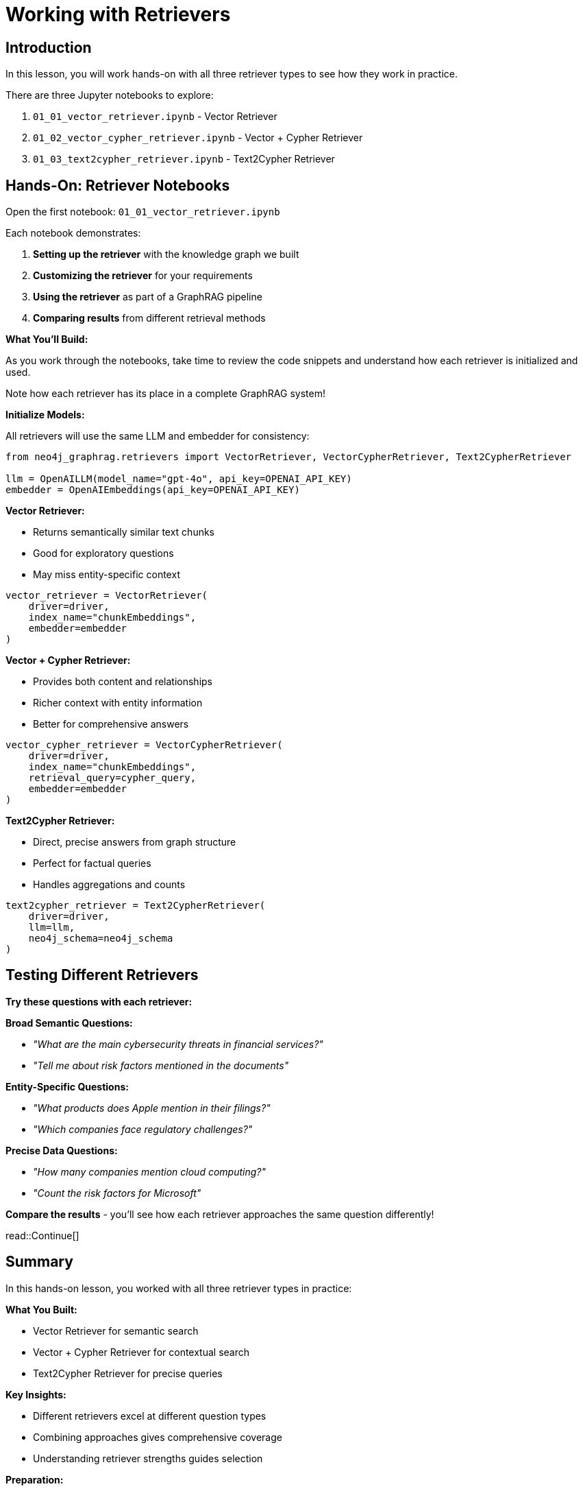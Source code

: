 = Working with Retrievers
:type: challenge
:order: 3

[.slide.discrete]
== Introduction
In this lesson, you will work hands-on with all three retriever types to see how they work in practice.

There are three Jupyter notebooks to explore:

. `01_01_vector_retriever.ipynb` - Vector Retriever
. `01_02_vector_cypher_retriever.ipynb` - Vector + Cypher Retriever
. `01_03_text2cypher_retriever.ipynb` - Text2Cypher Retriever

[.slide]
== Hands-On: Retriever Notebooks

Open the first notebook: `01_01_vector_retriever.ipynb`

Each notebook demonstrates:

1. **Setting up the retriever** with the knowledge graph we built
2. **Customizing the retriever** for your requirements
3. **Using the retriever** as part of a GraphRAG pipeline
4. **Comparing results** from different retrieval methods

[.transcript-only]
====

**What You'll Build:**

As you work through the notebooks, take time to review the code snippets and understand how each retriever is initialized and used.

Note how each retriever has its place in a complete GraphRAG system!

**Initialize Models:**

All retrievers will use the same LLM and embedder for consistency:

[source, python]
----
from neo4j_graphrag.retrievers import VectorRetriever, VectorCypherRetriever, Text2CypherRetriever

llm = OpenAILLM(model_name="gpt-4o", api_key=OPENAI_API_KEY)
embedder = OpenAIEmbeddings(api_key=OPENAI_API_KEY)
----

**Vector Retriever:**

- Returns semantically similar text chunks
- Good for exploratory questions
- May miss entity-specific context

[source, python]
----
vector_retriever = VectorRetriever(
    driver=driver,
    index_name="chunkEmbeddings", 
    embedder=embedder
)
----

**Vector + Cypher Retriever:**

- Provides both content and relationships
- Richer context with entity information
- Better for comprehensive answers

[source, python]
----
vector_cypher_retriever = VectorCypherRetriever(
    driver=driver,
    index_name="chunkEmbeddings",
    retrieval_query=cypher_query,
    embedder=embedder
)
----

**Text2Cypher Retriever:**

- Direct, precise answers from graph structure
- Perfect for factual queries
- Handles aggregations and counts

[source, python]
----
text2cypher_retriever = Text2CypherRetriever(
    driver=driver,
    llm=llm,
    neo4j_schema=neo4j_schema
)
----
====

[.slide]
== Testing Different Retrievers

**Try these questions with each retriever:**

**Broad Semantic Questions:**

- _"What are the main cybersecurity threats in financial services?"_
- _"Tell me about risk factors mentioned in the documents"_

**Entity-Specific Questions:**

- _"What products does Apple mention in their filings?"_
- _"Which companies face regulatory challenges?"_

**Precise Data Questions:**

- _"How many companies mention cloud computing?"_
- _"Count the risk factors for Microsoft"_

**Compare the results** - you'll see how each retriever approaches the same question differently!

[.slide]

read::Continue[]

[.summary]
== Summary

In this hands-on lesson, you worked with all three retriever types in practice:

**What You Built:**

- Vector Retriever for semantic search
- Vector + Cypher Retriever for contextual search
- Text2Cypher Retriever for precise queries

**Key Insights:**

- Different retrievers excel at different question types
- Combining approaches gives comprehensive coverage
- Understanding retriever strengths guides selection

**Preparation:**

- You now understand how each retriever works in practice
- You've seen their different strengths and limitations
- You're ready to wrap these retrievers as conversational agent tools

In the next module, you will learn how to combine these retrievers into intelligent agents that can choose the right retrieval method automatically.
